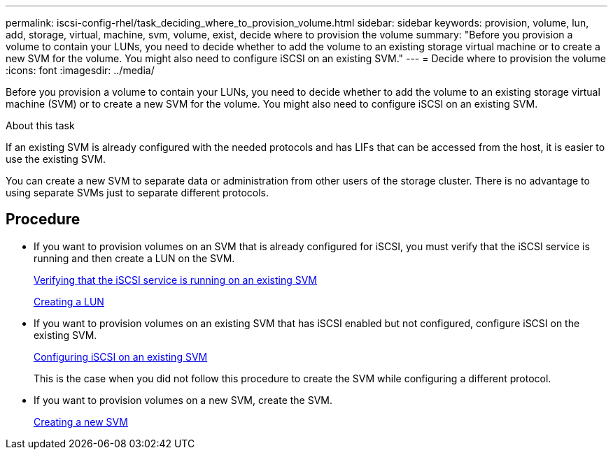 ---
permalink: iscsi-config-rhel/task_deciding_where_to_provision_volume.html
sidebar: sidebar
keywords: provision, volume, lun, add, storage, virtual, machine, svm, volume, exist, decide where to provision the volume
summary: "Before you provision a volume to contain your LUNs, you need to decide whether to add the volume to an existing storage virtual machine or to create a new SVM for the volume. You might also need to configure iSCSI on an existing SVM."
---
= Decide where to provision the volume
:icons: font
:imagesdir: ../media/

[.lead]
Before you provision a volume to contain your LUNs, you need to decide whether to add the volume to an existing storage virtual machine (SVM) or to create a new SVM for the volume. You might also need to configure iSCSI on an existing SVM.

.About this task

If an existing SVM is already configured with the needed protocols and has LIFs that can be accessed from the host, it is easier to use the existing SVM.

You can create a new SVM to separate data or administration from other users of the storage cluster. There is no advantage to using separate SVMs just to separate different protocols.

== Procedure

* If you want to provision volumes on an SVM that is already configured for iSCSI, you must verify that the iSCSI service is running and then create a LUN on the SVM.
+
link:task_verifying_iscsi_is_running_on_existing_vserver.html[Verifying that the iSCSI service is running on an existing SVM]
+
link:task_creating_lun_its_containing_volume.html[Creating a LUN]

* If you want to provision volumes on an existing SVM that has iSCSI enabled but not configured, configure iSCSI on the existing SVM.
+
link:task_configuring_iscsi_fc_creating_lun_on_existing_svm.html[Configuring iSCSI on an existing SVM]
+
This is the case when you did not follow this procedure to create the SVM while configuring a different protocol.

* If you want to provision volumes on a new SVM, create the SVM.
+
link:task_creating_svm.html[Creating a new SVM]

// BURT 1448684, 31 JAN 2022
